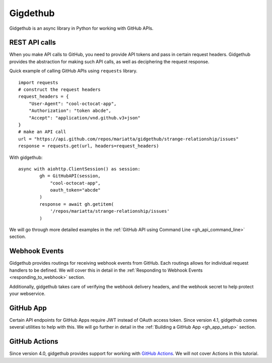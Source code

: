 Gigdethub
=========


Gidgethub is an async library in Python for working with GitHub APIs.

REST API calls
--------------

When you make API calls to GitHub, you need to provide API tokens and pass in
certain request headers. Gidgethub provides the abstraction for making such API
calls, as well as deciphering the request response.

Quick example of calling GitHub APIs using ``requests`` library.

::

    import requests
    # construct the request headers
    request_headers = {
        "User-Agent": "cool-octocat-app",
        "Authorization": "token abcde",
        "Accept": "application/vnd.github.v3+json"
    }
    # make an API call
    url = "https://api.github.com/repos/mariatta/gidgethub/strange-relationship/issues"
    response = requests.get(url, headers=request_headers)

With gidgethub::

    async with aiohttp.ClientSession() as session:
            gh = GitHubAPI(session,
                "cool-octocat-app",
                oauth_token="abcde"
            )
            response = await gh.getitem(
                '/repos/mariatta/strange-relationship/issues'
            )

We will go through more detailed examples in the
:ref:`GitHub API using Command Line <gh_api_command_line>` section.


Webhook Events
--------------

Gidgethub provides routings for receiving webhook events from GitHub. Each routings
allows for individual request handlers to be defined. We will cover this in detail
in the :ref:`Responding to Webhook Events <responding_to_webhook>` section.

Additionally, gidgethub takes care of verifying the webhook delivery headers,
and the webhook secret to help protect your webservice.

GitHub App
----------

Certain API endpoints for GitHub Apps require JWT instead of OAuth access token.
Since version 4.1, gidgethub comes several utilities to help with this. We will go further
in detail in the :ref:`Building a GitHub App <gh_app_setup>` section.

GitHub Actions
--------------

Since version 4.0, gidgethub provides support for working with
`GitHub Actions <https://gidgethub.readthedocs.io/en/latest/actions.html>`_.
We will not cover Actions in this tutorial.